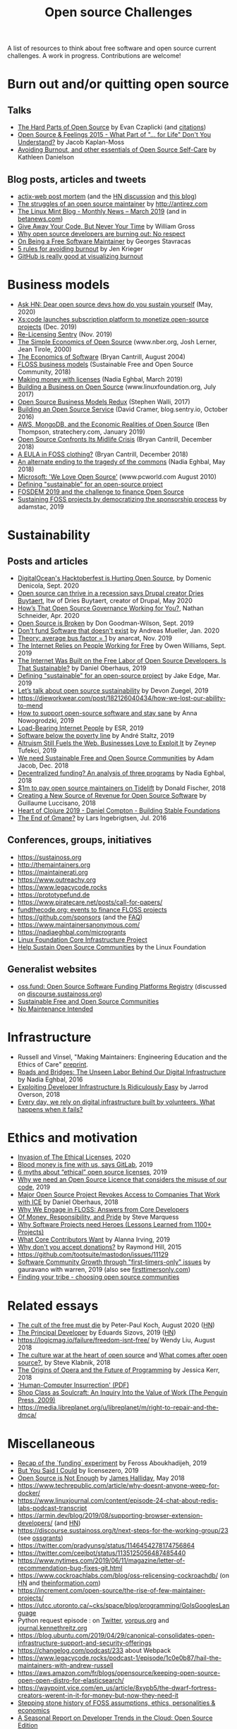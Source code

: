 #+title: Open source Challenges

A list of resources to think about free software and open source
current challenges.  A work in progress.  Contributions are welcome!

* Burn out and/or quitting open source

** Talks

- [[https://www.youtube.com/watch?v=o_4EX4dPppA][The Hard Parts of Open Source]] by Evan Czaplicki (and [[https://gist.github.com/evancz/b29d1ce4166a557d03474278b2b44514][citations]])
- [[https://www.youtube.com/watch?v=EqcuzSwySR4][Open Source & Feelings 2015 - What Part of "... for Life" Don't You
  Understand?]] by Jacob Kaplan-Moss
- [[https://www.youtube.com/watch?v=RbeHBnWfXUc][Avoiding Burnout, and other essentials of Open Source Self-Care]] by Kathleen Danielson

** Blog posts, articles and tweets

- [[https://github.com/actix/actix-web][actix-web post mortem]] (and the [[https://news.ycombinator.com/item?id=22073908][HN discussion]] and [[https://words.steveklabnik.com/a-sad-day-for-rust][this blog]])
- [[http://antirez.com/news/129][The struggles of an open source maintainer]] by http://antirez.com
- [[https://blog.linuxmint.com/?p=3736][The Linux Mint Blog - Monthly News – March 2019]] (and in [[https://betanews.com/2019/04/01/linux-mint-depressed/][betanews.com]])
- [[http://wgross.net/essays/give-away-your-code-but-never-your-time][Give Away Your Code, But Never Your Time]] by William Gross
- [[https://www.techrepublic.com/article/why-open-source-developers-are-burning-out-no-respect/][Why open source developers are burning out: No respect]]
- [[https://feaneron.com/2019/03/28/on-being-a-free-software-maintainer/][On Being a Free Software Maintainer]] by Georges Stavracas
- [[https://opensource.com/business/16/5/5-rules-avoiding-burnout][5 rules for avoiding burnout]] by Jen Krieger
- [[https://twitter.com/destroytoday/status/1180961725933338624][GitHub is really good at visualizing burnout]]

* Business models

- [[https://news.ycombinator.com/item?id=23218943][Ask HN: Dear open source devs how do you sustain yourself]] (May, 2020)
- [[https://techcrunch.com/2019/12/10/xscode-launches-subscription-platform-to-monetize-open-source-projects/][Xs:code launches subscription platform to monetize open-source projects]] (Dec. 2019)
- [[https://blog.sentry.io/2019/11/06/relicensing-sentry][Re-Licensing Sentry]] (Nov. 2019)
- [[https://www.nber.org/papers/w7600][The Simple Economics of Open Source]] (www.nber.org, Josh Lerner, Jean Tirole, 2000)
- [[http://dtrace.org/blogs/bmc/2004/08/28/the-economics-of-software/][The Economics of Software]] (Bryan Cantrill, August 2004)
- [[https://sfosc.org/business-models/][FLOSS business models]] (Sustainable Free and Open Source Community, 2018)
- [[https://nadiaeghbal.com/licenses][Making money with licenses]] (Nadia Eghbal, March 2019)
- [[https://www.linuxfoundation.org/open-source-management/2017/06/building-a-business-on-open-source/][Building a Business on Open Source]] (www.linuxfoundation.org, July 2017)
- [[https://www.slideshare.net/stephenrwalli/there-is-no-open-source-business-model-78575010][Open Source Business Models Redux]] (Stephen Walli, 2017)
- [[https://blog.sentry.io/2016/10/24/building-an-open-source-service.html][Building an Open Source Service]] (David Cramer, blog.sentry.io, October 2016)
- [[https://stratechery.com/2019/aws-mongodb-and-the-economic-realities-of-open-source/][AWS, MongoDB, and the Economic Realities of Open Source]] (Ben Thompson, stratechery.com, January 2019)
- [[http://dtrace.org/blogs/bmc/2018/12/14/open-source-confronts-its-midlife-crisis/][Open Source Confronts Its Midlife Crisis]] (Bryan Cantrill, December 2018)
- [[http://dtrace.org/blogs/bmc/2018/12/16/a-eula-in-foss-clothing/][A EULA in FOSS clothing?]] (Bryan Cantrill, December 2018)
- [[https://medium.com/@nayafia/an-alternate-ending-to-the-tragedy-of-the-commons-446b4e960887][An alternate ending to the tragedy of the commons]] (Nadia Eghbal, May 2018)
- [[https://www.pcworld.com/article/203923/microsoft_we_love_open_source.html][Microsoft: 'We Love Open Source']] (www.pcworld.com August 2010)
- [[https://lwn.net/Articles/783169/][Defining "sustainable" for an open-source project]]
- [[https://blog.ludovic.org/xwiki/bin/view/Blog/FOSDEM2019%20and%20the%20challenge%20to%20finance%20Open%20Source][FOSDEM 2019 and the challenge to finance Open Source]]
- [[https://changelog.com/news/sustaining-foss-projects-by-democratizing-the-sponsorship-process-Zqr2][Sustaining FOSS projects by democratizing the sponsorship process]] by adamstac, 2019

* Sustainability

** Posts and articles

- [[https://blog.domenic.me/hacktoberfest/][DigitalOcean's Hacktoberfest is Hurting Open Source]], by Domenic Denicola, Sept. 2020
- [[https://www.techrepublic.com/article/open-source-can-thrive-in-a-recession-says-drupal-creator-dries-buytaert/][Open source can thrive in a recession says Drupal creator Dries Buytaert]], Itw of Dries Buytaert, creator of Drupal, May 2020
- [[https://hackernoon.com/hows-that-open-source-governance-working-for-you-mphv32ng][How’s That Open Source Governance Working for You?]], Nathan Schneider, Apr. 2020
- [[https://don.goodman-wilson.com/posts/open-source-is-broken/][Open Source is Broken]] by Don Goodman-Wilson, Sept. 2019
- [[https://peekaboo-vision.blogspot.com/2020/01/dont-fund-software-that-doesnt-exist.html][Don't fund Software that doesn't exist]] by Andreas Mueller, Jan. 2020
- [[https://anarc.at/blog/2019-10-16-bus-factor/][Theory: average bus factor = 1]] by anarcat, Nov. 2019
- [[https://onezero.medium.com/the-internet-relies-on-people-working-for-free-a79104a68bcc][The Internet Relies on People Working for Free]] by Owen Williams, Sept. 2019
- [[https://motherboard.vice.com/en_us/article/43zak3/the-internet-was-built-on-the-free-labor-of-open-source-developers-is-that-sustainable][The Internet Was Built on the Free Labor of Open Source
  Developers. Is That Sustainable?]] by Daniel Oberhaus, 2019
- [[https://lwn.net/Articles/783169/][Defining "sustainable" for an open-source project]] by Jake Edge, Mar. 2019
- [[https://github.blog/2019-01-17-lets-talk-about-open-source-sustainability/][Let’s talk about open source sustainability]] by Devon Zuegel, 2019
- https://dieworkwear.com/post/182126040434/how-we-lost-our-ability-to-mend
- [[https://www.nature.com/articles/d41586-019-02046-0][How to support open-source software and stay sane]] by Anna Nowogrodzki, 2019
- [[http://esr.ibiblio.org/?p=8383][Load-Bearing Internet People]] by ESR, 2019
- [[https://staltz.com/software-below-the-poverty-line.html][Software below the poverty line]] by André Staltz, 2019
- [[https://www.wired.com/story/altruism-open-source-fuels-web-businesses-love-to-exploit-it/][Altruism Still Fuels the Web. Businesses Love to Exploit It]] by
  Zeynep Tufekci, 2019
- [[https://medium.com/sustainable-free-and-open-source-communities/we-need-sustainable-free-and-open-source-communities-edf92723d619][We need Sustainable Free and Open Source Communities]] by Adam Jacob, Dec. 2018
- [[https://nadiaeghbal.com/grant-programs][Decentralized funding? An analysis of three programs]] by Nadia Eghbal, 2018
- [[https://blog.tidelift.com/1m-to-pay-open-source-maintainers-on-tidelift][$1m to pay open source maintainers on Tidelift]] by Donald Fischer, 2018
- [[https://triplebyte.com/blog/creating-a-new-source-of-revenue-for-open-source-software][Creating a New Source of Revenue for Open Source Software]] by
  Guillaume Luccisano, 2018
- [[https://www.youtube.com/watch?v=z_q6nVeD_K4&feature=youtu.be&list=PLhYmIiHOMWoEgJEvgkmUe8D0agxy_T2vR][Heart of Clojure 2019 - Daniel Compton - Building Stable Foundations]]
- [[https://lars.ingebrigtsen.no/2016/07/28/the-end-of-gmane/][The End of Gmane?]] by Lars Ingebrigtsen, Jul. 2016

** Conferences, groups, initiatives

- https://sustainoss.org
- http://themaintainers.org
- https://maintainerati.org
- https://www.outreachy.org
- https://www.legacycode.rocks
- https://prototypefund.de
- https://www.piratecare.net/posts/call-for-papers/
- [[https://fundthecode.org][fundthecode.org: events to finance FLOSS projects]] 
- https://github.com/sponsors (and the [[https://github.blog/2019-06-12-faq-with-the-github-sponsors-team][FAQ]])
- https://www.maintainersanonymous.com/
- https://nadiaeghbal.com/microgrants
- [[https://www.coreinfrastructure.org/][Linux Foundation Core Infrastructure Project]]
- [[https://www.linuxfoundation.org/press-release/2019/03/the-linux-foundation-launches-new-communitybridge-platform-to-help-sustain-open-source-communities/][Help Sustain Open Source Communities]] by the Linux Foundation

** Generalist websites

- [[https://oss.fund][oss.fund: Open Source Software Funding Platforms Registry]] (discussed on [[https://discourse.sustainoss.org/t/open-source-software-funding-platforms-registry/106][discourse.sustainoss.org]])
- [[https://sfosc.org][Sustainable Free and Open Source Communities]]
- [[http://unmaintained.tech][No Maintenance Intended]]

* Infrastructure

- Russell and Vinsel, "Making Maintainers: Engineering Education and the Ethics of Care" [[http://themaintainers.org/resources][preprint]].
- [[https://www.fordfoundation.org/about/library/reports-and-studies/roads-and-bridges-the-unseen-labor-behind-our-digital-infrastructure][Roads and Bridges: The Unseen Labor Behind Our Digital Infrastructure]] by Nadia Eghbal, 2016
- [[https://medium.com/s/story/exploiting-developer-infrastructure-is-insanely-easy-9849937e81d4][Exploiting Developer Infrastructure Is Ridiculously Easy]] by Jarrod Overson, 2018
- [[https://www.fordfoundation.org/ideas/equals-change-blog/posts/every-day-we-rely-on-digital-infrastructure-built-by-volunteers-what-happens-when-it-fails/][Every day, we rely on digital infrastructure built by volunteers. What happens when it fails?]]

* Ethics and motivation

- [[https://perens.com/2019/10/12/invasion-of-the-ethical-licenses/][Invasion of The Ethical Licenses]], 2020
- [[https://www.theregister.co.uk/2019/10/16/gitlab_employees_gagged/][Blood money is fine with us, says GitLab]], 2019
- [[https://hackernoon.com/6-myths-about-ethical-open-source-licenses-3bfbd042b1dc][6 myths about “ethical” open source licenses]], 2019
- [[https://hackernoon.com/why-we-need-an-open-source-licence-that-considers-the-misuse-of-our-code-8d19b65d425][Why we need an Open Source Licence that considers the misuse of our code]], 2019
- [[https://motherboard.vice.com/en_us/article/8xbynx/major-open-source-project-revokes-access-to-companies-that-work-with-ice][Major Open Source Project Revokes Access to Companies That Work with ICE]] by Daniel Oberhaus, 2018
- [[https://arxiv.org/abs/1803.05741][Why We Engage in FLOSS: Answers from Core Developers]]
- [[http://veridicalsystems.com/blog/of-money-responsibility-and-pride/][Of Money, Responsibility, and Pride]] by Steve Marquess
- [[https://arxiv.org/abs/1904.09954][Why Software Projects need Heroes (Lessons Learned from 1100+ Projects)]]
- [[https://medium.com/open-collective/what-core-contributors-want-4e7327ac9180][What Core Contributors Want]] by Alanna Irving, 2019
- [[https://github.com/gorhill/uBlock/wiki/Why-don't-you-accept-donations%3F][Why don't you accept donations?]] by Raymond Hill, 2015
- https://github.com/tootsuite/mastodon/issues/11129
- [[https://publiclab.org/notes/gauravano/03-29-2019/software-community-growth-through-first-timers-only-issues][Software Community Growth through "first-timers-only" issues]] by gauravano with warren, 2019 (also see [[https://www.firsttimersonly.com][firsttimersonly.com]])
- [[https://www.youtube.com/watch?v=qTdJgpxkrhU][Finding your tribe - choosing open source communities]]

* Related essays

- [[https://www.quirksmode.org/blog/archives/2020/08/the_cult_of_the.html][The cult of the free must die]] by Peter-Paul Koch, August 2020 ([[https://news.ycombinator.com/item?id=24141683][HN]])
- [[https://sizovs.net/2019/02/15/the-principal-developer][The Principal Developer]] by Eduards Sizovs, 2019 ([[https://news.ycombinator.com/item?id=19192737][HN]])
- https://logicmag.io/failure/freedom-isnt-free/ by Wendy Liu, August 2018
- [[https://words.steveklabnik.com/the-culture-war-at-the-heart-of-open-source][The culture war at the heart of open source]] and [[https://words.steveklabnik.com/what-comes-after-open-source][What comes after open source?]], by Steve Klabnik, 2018
- [[https://the-composition.com/the-origins-of-opera-and-the-future-of-programming-bcdaf8fbe960][The Origins of Opera and the Future of Programming]] by Jessica Kerr, 2018
- [[https://ironholds.org/resources/papers/anarchist_hci.pdf]['Human-Computer Insurrection' (PDF)]]
- [[http://www.matthewbcrawford.com/new-page-1-1-2][Shop Class as Soulcraft: An Inquiry Into the Value of Work (The Penguin Press, 2009)]]
- https://media.libreplanet.org/u/libreplanet/m/right-to-repair-and-the-dmca/

* Miscellaneous

- [[https://feross.org/funding-experiment-recap/][Recap of the `funding` experiment]] by Feross Aboukhadijeh, 2019
- [[https://blog.licensezero.com/2019/08/26/but-you-said.html][But You Said I Could]] by licensezero, 2019
- [[https://notesfrombelow.org/article/open-source-is-not-enough][Open Source is Not Enough]] by [[https://twitter.com/substack][James Halliday]], May 2018
- https://www.techrepublic.com/article/why-doesnt-anyone-weep-for-docker/
- https://www.linuxjournal.com/content/episode-24-chat-about-redis-labs-podcast-transcript
- https://armin.dev/blog/2019/08/supporting-browser-extension-developers/ (and [[https://news.ycombinator.com/item?id=20587440][HN]])
- https://discourse.sustainoss.org/t/next-steps-for-the-working-group/23 (see [[https://erlend-sh.github.io/ossgrants/][ossgrants]])
- https://twitter.com/pradyunsg/status/1146454278174756864
- https://twitter.com/ceejbot/status/1135125056487485440
- https://www.nytimes.com/2019/06/11/magazine/letter-of-recommendation-bug-fixes-git.html
- https://www.cockroachlabs.com/blog/oss-relicensing-cockroachdb/ (on [[https://news.ycombinator.com/item?id=20097077][HN]] and [[https://www.theinformation.com/articles/cockroach-labs-stands-up-to-amazons-open-source-offensive?][theinformation.com]])
- https://increment.com/open-source/the-rise-of-few-maintainer-projects/
- https://utcc.utoronto.ca/~cks/space/blog/programming/GoIsGooglesLanguage
- Python request episode : on [[https://twitter.com/dhh/status/1125184022311854085][Twitter]], [[https://vorpus.org/blog/why-im-not-collaborating-with-kenneth-reitz/][vorpus.org]] and [[http://journal.kennethreitz.org/entry/conspiracy][journal.kennethreitz.org]]
- https://blog.ubuntu.com/2019/04/29/canonical-consolidates-open-infrastructure-support-and-security-offerings
- https://changelog.com/podcast/233 about Webpack
- https://www.legacycode.rocks/podcast-1/episode/1c0e0b87/hail-the-maintainers-with-andrew-russell
- https://aws.amazon.com/fr/blogs/opensource/keeping-open-source-open-open-distro-for-elasticsearch/
- https://waypoint.vice.com/en_us/article/8xypb5/the-dwarf-fortress-creators-werent-in-it-for-money-but-now-they-need-it
- [[https://www.vice.com/en_us/article/43zak3/the-internet-was-built-on-the-free-labor-of-open-source-developers-is-that-sustainable][Stepping stone history of FOSS assumptions, ethics, personalities & economics]]
- [[https://www.digitalocean.com/currents/october-2018/][A Seasonal Report on Developer Trends in the Cloud: Open Source Edition]]
- Strange Loop - A Stitch in Time - The future of OSS Sustainability September 12-14 in St. Louis, Missouri, USA
